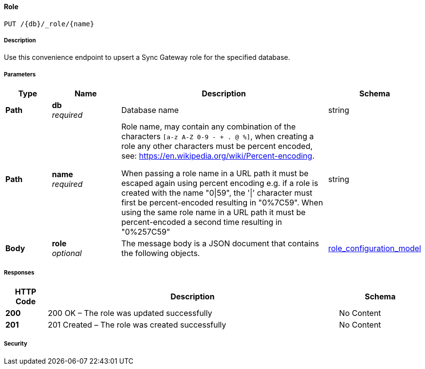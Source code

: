 

// tag::operation-before[]


[[_upsert_role]]
==== Role
....
PUT /{db}/_role/{name}
....



// tag::operation-begin[]


===== Description


// tag::description[]

Use this convenience endpoint to upsert a Sync Gateway role for the specified database.



// end::description[]


===== Parameters


// tag::parameters[]


[options="header", cols=".^2a,.^3a,.^9a,.^4a"]
|===
|Type|Name|Description|Schema
|**Path**|**db** +
__required__|Database name|string
|**Path**|**name** +
__required__|Role name, may contain any combination of the characters `[a-z A-Z 0-9 - + . @ %]`, when creating a role any other characters must be percent encoded, see: https://en.wikipedia.org/wiki/Percent-encoding.

When passing a role name in a URL path it must be escaped again using percent encoding e.g. if a role is created with the name "0\|59", the '\|' character must first be percent-encoded resulting in "0%7C59". When using the same role name in a URL path it must be percent-encoded a second time resulting in "0%257C59"|string
|**Body**|**role** +
__optional__|The message body is a JSON document that contains the following objects.|<<_role_configuration_model,role_configuration_model>>
|===



// end::parameters[]



===== Responses



// tag::responses[]


[options="header", cols=".^2a,.^14a,.^4a"]
|===
|HTTP Code|Description|Schema
|**200**|200 OK – The role was updated successfully|No Content
|**201**|201 Created – The role was created successfully|No Content
|===



// end::responses[]


===== Security


// tag::security[]



// end::security[]



// end::operation-begin[]



// end::operation-before[]



